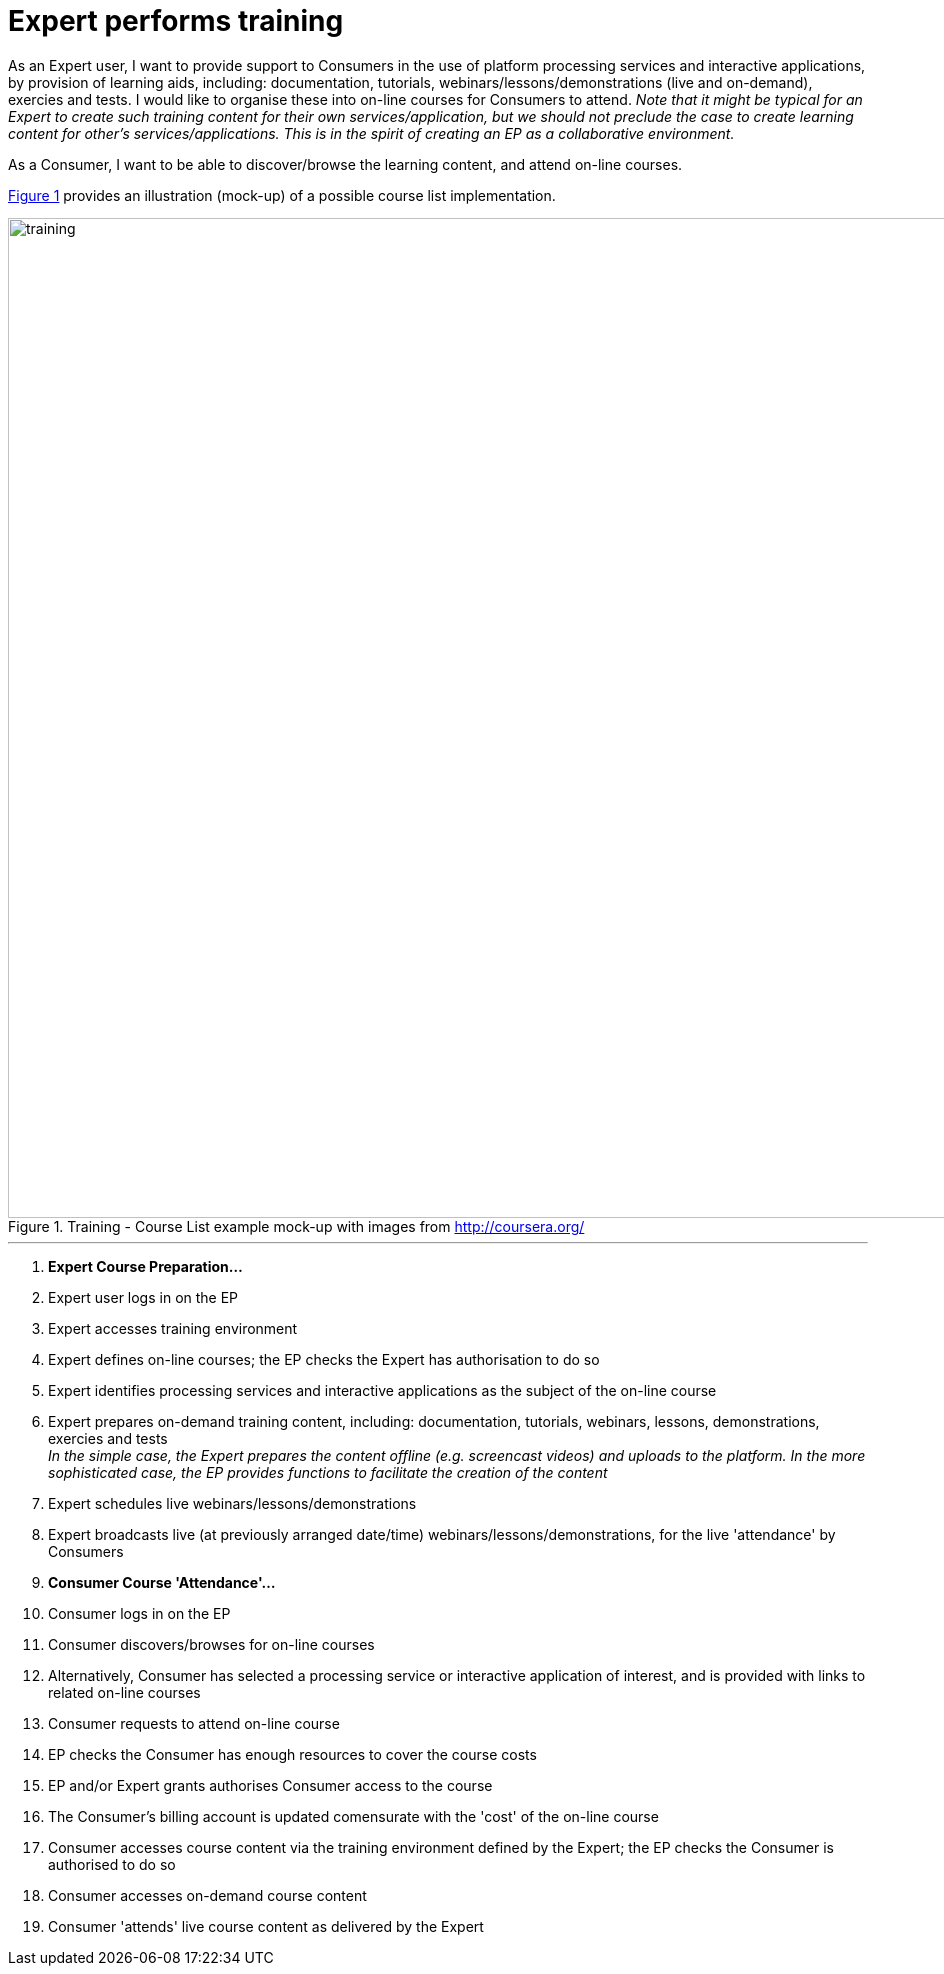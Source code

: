 [[UCF16]]
= Expert performs training

As an Expert user, I want to provide support to Consumers in the use of platform processing services and interactive applications, by provision of learning aids, including: documentation, tutorials, webinars/lessons/demonstrations (live and on-demand), exercies and tests. I would like to organise these into on-line courses for Consumers to attend. _Note that it might be typical for an Expert to create such training content for their own services/application, but we should not preclude the case to create learning content for other's services/applications. This is in the spirit of creating an EP as a collaborative environment._

As a Consumer, I want to be able to discover/browse the learning content, and attend on-line courses.

<<img_training>> provides an illustration (mock-up) of a possible course list implementation.

[#img_training,reftext='{figure-caption} {counter:figure-num}']
.Training - Course List example mock-up with images from http://coursera.org/
image::training.png[width=1000,align="center"]

'''

. *Expert Course Preparation...*
. Expert user logs in on the EP
. Expert accesses training environment
. Expert defines on-line courses; the EP checks the Expert has authorisation to do so
. Expert identifies processing services and interactive applications as the subject of the on-line course
. Expert prepares on-demand training content, including: documentation, tutorials, webinars, lessons, demonstrations, exercies and tests +
_In the simple case, the Expert prepares the content offline (e.g. screencast videos) and uploads to the platform. In the more sophisticated case, the EP provides functions to facilitate the creation of the content_
. Expert schedules live webinars/lessons/demonstrations
. Expert broadcasts live (at previously arranged date/time) webinars/lessons/demonstrations, for the live 'attendance' by Consumers
. *Consumer Course 'Attendance'...*
. Consumer logs in on the EP
. Consumer discovers/browses for on-line courses
. Alternatively, Consumer has selected a processing service or interactive application of interest, and is provided with links to related on-line courses
. Consumer requests to attend on-line course
. EP checks the Consumer has enough resources to cover the course costs
. EP and/or Expert grants authorises Consumer access to the course
. The Consumer's billing account is updated comensurate with the 'cost' of the on-line course
. Consumer accesses course content via the training environment defined by the Expert; the EP checks the Consumer is authorised to do so
. Consumer accesses on-demand course content
. Consumer 'attends' live course content as delivered by the Expert
